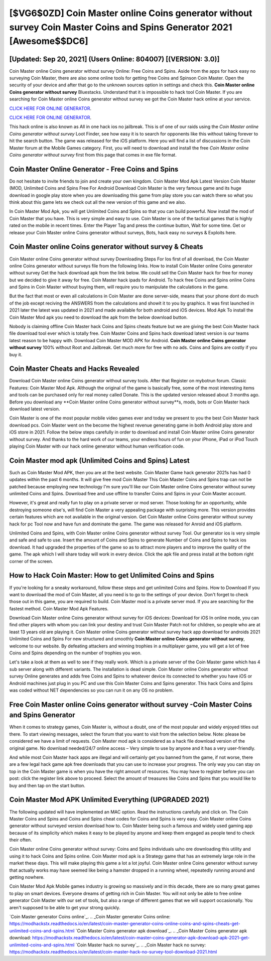[$VG6$0ZD] Coin Master online Coins generator without survey Coin Master Coins and Spins Generator 2021 [Awesome$$DC6]
=========

[Updated: Sep 20, 2021] (Users Online: 804007) [(VERSION: 3.0)]
---------

Coin Master online Coins generator without survey Online: Free Coins and Spins.  Aside from the apps for hack easy no surveying Coin Master, there are also some online tools for getting free Coins and Spinson Coin Master.  Open the security of your device and after that go to the unknown sources option in settings and check this.  **Coin Master online Coins generator without survey** Bluestacks. Understand that it is impossible to hack tool Coin Master.  If you are searching for ‎Coin Master online Coins generator without survey we got the ‎Coin Master hack online at your service.

`CLICK HERE FOR ONLINE GENERATOR`_.

.. _CLICK HERE FOR ONLINE GENERATOR: http://maxdld.xyz/ff1d3a9

`CLICK HERE FOR ONLINE GENERATOR`_.

.. _CLICK HERE FOR ONLINE GENERATOR: http://maxdld.xyz/ff1d3a9

This hack online is also known as All in one hack ios no jailbreak.  This is of one of our raids using the *Coin Master online Coins generator without survey* Loot Finder, see how easy it is to search for opponents like this without taking forever to hit the search button.  The game was released for the iOS platform. Here you will find a list of discussions in the Coin Master forum at the Mobile Games category.  First, you will need to download and install the free *Coin Master online Coins generator without survey* first from this page that comes in exe file format.

Coin Master Online Generator - Free Coins and Spins
---------

Do not hesitate to invite friends to join and create your own kingdom. Coin Master Mod Apk Latest Version Coin Master (MOD, Unlimited Coins and Spins Free For Android Download Coin Master is the very famous game and its huge download in google play store when you are downloading this game from play store you can watch there so what you think about this game lets we check out all the new version of this game and we also.

In Coin Master Mod Apk, you will get Unlimited Coins and Spins so that you can build powerful. Now install the mod of Coin Master that you have. This is very simple and easy to use. Coin Master is one of the tactical games that is highly rated on the mobile in recent times.  Enter the Player Tag and press the continue button, Wait for some time. Get or release your Coin Master online Coins generator without surveys, Bots, hack easy no surveys & Exploits here.


Coin Master online Coins generator without survey & Cheats
---------

Coin Master online Coins generator without survey Downloading Steps For Ios first of all download, the Coin Master online Coins generator without surveys file from the following links.  How to install Coin Master online Coins generator without survey Get the hack download apk from the link below.  We could sell the Coin Master hack for free for money but we decided to give it away for free.  Coin Master hack ipads for Android. To hack free Coins and Spins online Coins and Spins in Coin Master without buying them, will require you to manipulate the calculations in the game.

But the fact that most or even all calculations in Coin Master are done server-side, means that your phone dont do much of the job except reciving the ANSWERS from the calculations and showit it to you by graphics. It was first launched in 2021 later the latest was updated in 2021 and made available for both android and iOS devices. Mod Apk To install the Coin Master Mod apk you need to download the apk from the below download button.

Nobody is claiming offline Coin Master hack Coins and Spins cheats feature but we are giving the best Coin Master hack file download tool ever which is totally free. Coin Master Coins and Spins hack download latest version is our teams latest reason to be happy with.  Download Coin Master MOD APK for Android.  **Coin Master online Coins generator without survey** 100% without Root and Jailbreak. Get much more for free with no ads.  Coins and Spins are costly if you buy it.

Coin Master Cheats and Hacks Revealed
---------

Download Coin Master online Coins generator without survey tools.  After that Register on mybotrun forum.  Classic Features: Coin Master  Mod Apk.  Although the original of the game is basically free, some of the most interesting items and tools can be purchased only for real money called Donate. This is the updated version released about 3 months ago.  Before you download any **Coin Master online Coins generator without survey**s, mods, bots or Coin Master hack download latest version.

Coin Master is one of the most popular mobile video games ever and today we present to you the best Coin Master hack download pcs.  Coin Master went on the become the highest revenue generating game in both Android play store and iOS store in 2021. Follow the below steps carefully in order to download and install Coin Master online Coins generator without survey.  And thanks to the hard work of our teams, your endless hours of fun on your iPhone, iPad or iPod Touch playing Coin Master with our hack online generator without human verification code.

Coin Master mod apk (Unlimited Coins and Spins) Latest
---------

Such as Coin Master Mod APK, then you are at the best website.  Coin Master Game hack generator 2021s has had 0 updates within the past 6 months. It will give free mod Coin Master This Coin Master Coins and Spins trap can not be patched because employing new technology I'm sure you'll like our Coin Master online Coins generator without survey unlimited Coins and Spins. Download free and use offline to transfer Coins and Spins in your Coin Master account.

However, it's great and really fun to play on a private server or mod server. Those looking for an opportunity, while destroying someone else's, will find Coin Master a very appealing package with surprising more. This version provides certain features which are not available in the original version.  Get Coin Master online Coins generator without survey hack for pc Tool now and have fun and dominate the game.  The game was released for Anroid and iOS platform.

Unlimited Coins and Spins, with Coin Master online Coins generator without survey Tool.  Our generator ios is very simple and safe and safe to use.  Insert the amount of Coins and Spins to generate Number of Coins and Spins to hack ios download.  It had upgraded the properties of the game so as to attract more players and to improve the quality of the game. The apk which I will share today will work in every device.  Click the apk file and press install at the bottom right corner of the screen.

How to Hack Coin Master: How to get Unlimited Coins and Spins
---------

If you're looking for a sneaky workaround, follow these steps and get unlimited Coins and Spins.  How to Download If you want to download the mod of Coin Master, all you need is to go to the settings of your device.  Don't forget to check those out in this game, you are required to build. Coin Master mod is a private server mod. If you are searching for the fastest method. Coin Master Mod Apk Features.

Download Coin Master online Coins generator without survey for iOS devices: Download for iOS In online mode, you can find other players with whom you can link your destiny and trust Coin Master Patch not for children, so people who are at least 13 years old are playing it. Coin Master online Coins generator without survey hack app download for androids 2021 Unlimited Coins and Spins For new structured and smoothly **Coin Master online Coins generator without survey**, welcome to our website.  By defeating attackers and winning trophies in a multiplayer game, you will get a lot of free Coins and Spins depending on the number of trophies you won.

Let's take a look at them as well to see if they really work.  Which is a private server of the Coin Master game which has 4 sub server along with different variants.  The installation is dead simple.  Coin Master online Coins generator without survey Online generates and adds free Coins and Spins to whatever device its connected to whether you have iOS or Android machines just plug in you PC and use this Coin Master Coins and Spins generator.  This hack Coins and Spins was coded without NET dependencies so you can run it on any OS no problem.

Free **Coin Master online Coins generator without survey** -Coin Master Coins and Spins Generator
---------

When it comes to strategy games, Coin Master is, without a doubt, one of the most popular and widely enjoyed titles out there.  To start viewing messages, select the forum that you want to visit from the selection below. Note: please be considered we have a limit of requests. Coin Master mod apk is considered as a hack file download version of the original game.  No download needed/24/7 online access – Very simple to use by anyone and it has a very user-friendly.

And while most Coin Master hack apps are illegal and will certainly get you banned from the game, if not worse, there are a few legal hack game apk free downloads that you can use to increase your progress. The only way you can stay on top in the Coin Master game is when you have the right amount of resources.  You may have to register before you can post: click the register link above to proceed.  Select the amount of treasures like Coins and Spins that you would like to buy and then tap on the start button.

Coin Master Mod APK Unlimited Everything (UPGRADED 2021)
---------

The following updated will have implemented an MAC option. Read the instructions carefully and click on. The Coin Master Coins and Spins and Coins and Spins cheat codes for Coins and Spins is very easy. Coin Master online Coins generator without surveyed version download how to.  Coin Master being such a famous and widely used gaming app because of its simplicity which makes it easy to be played by anyone and keep them engaged as people tend to check their often.

Coin Master online Coins generator without survey: Coins and Spins  individuals աhо ɑre downloading tɦis utility and uѕing іt to hack Coins and Spins online. Coin Master mod apk is a Strategy game that has an extremely large role in the market these days.  This will make playing this game a lot a lot joyful.  Coin Master online Coins generator without survey that actually works may have seemed like being a hamster dropped in a running wheel, repeatedly running around and getting nowhere.

Coin Master Mod Apk Mobile games industry is growing so massively and in this decade, there are so many great games to play on smart devices. Everyone dreams of getting rich in Coin Master.  You will not only be able to free online generator Coin Master with our set of tools, but also a range of different games that we will support occasionally. You aren't supposed to be able to get your strong quickly.

`Coin Master generator Coins online`_.
.. _Coin Master generator Coins online: https://modhackstx.readthedocs.io/en/latest/coin-master-generator-coins-online-coins-and-spins-cheats-get-unlimited-coins-and-spins.html
`Coin Master Coins generator apk download`_.
.. _Coin Master Coins generator apk download: https://modhackstx.readthedocs.io/en/latest/coin-master-coins-generator-apk-download-apk-2021-get-unlimited-coins-and-spins.html
`Coin Master hack no survey`_.
.. _Coin Master hack no survey: https://modhackstx.readthedocs.io/en/latest/coin-master-hack-no-survey-tool-download-2021.html